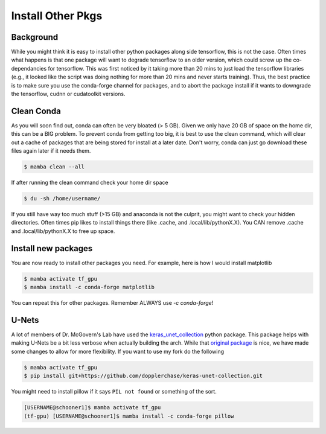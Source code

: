 .. _install_other_pkgs: 

Install Other Pkgs
==================

++++++++++
Background
++++++++++

While you might think it is easy to install other python packages along side tensorflow, this is not the case. 
Often times what happens is that one package will want to degrade tensorflow to an older version, which could
screw up the co-dependancies for tensorflow. This was first noticed by it taking more than 20 mins to just load
the tensorflow libraries (e.g., it looked like the script was doing nothing for more than 20 mins and never starts training). 
Thus, the best practice is to make sure you use the conda-forge channel for packages, and to abort the package install if it 
wants to downgrade the tensorflow, cudnn or cudatoolkit versions. 

+++++++++++
Clean Conda
+++++++++++

As you will soon find out, conda can often be very bloated (> 5 GB). Given we only have 20 GB of space on the home dir, 
this can be a BIG problem. To prevent conda from getting too big, it is best to use the clean command, which will clear
out a cache of packages that are being stored for install at a later date. Don't worry, conda can just go download these
files again later if it needs them. 

.. code-block:: console

    $ mamba clean --all 

If after running the clean command check your home dir space

.. code-block:: console

    $ du -sh /home/username/

If you still have way too much stuff (>15 GB) and anaconda is not the culprit, you might want to check your hidden 
directories. Often times pip likes to install things there (like .cache, and .local/lib/pythonX.X). You CAN remove 
.cache and .local/lib/pythonX.X to free up space. 

++++++++++++++++++++
Install new packages
++++++++++++++++++++

You are now ready to install other packages you need. For example, here is how I would install matplotlib 


.. code-block:: console

    $ mamba activate tf_gpu
    $ mamba install -c conda-forge matplotlib 

You can repeat this for other packages. Remember ALWAYS use `-c conda-forge`!

++++++
U-Nets
++++++

A lot of members of Dr. McGovern's Lab have used the `keras_unet_collection <https://github.com/ai2es/keras-unet-collection>`_ python package. 
This package helps with making U-Nets be a bit less verbose when actually building the arch. While that `original package <https://github.com/yingkaisha/keras-unet-collection>`_ is nice,
we have made some changes to allow for more flexibility. If you want to use my fork do the following

.. code-block:: console

    $ mamba activate tf_gpu
    $ pip install git+https://github.com/dopplerchase/keras-unet-collection.git

You might need to install pillow if it says ``PIL not found`` or something of the sort. 

.. code-block:: console

    [USERNAME@schooner1]$ mamba activate tf_gpu
    (tf-gpu) [USERNAME@schooner1]$ mamba install -c conda-forge pillow
